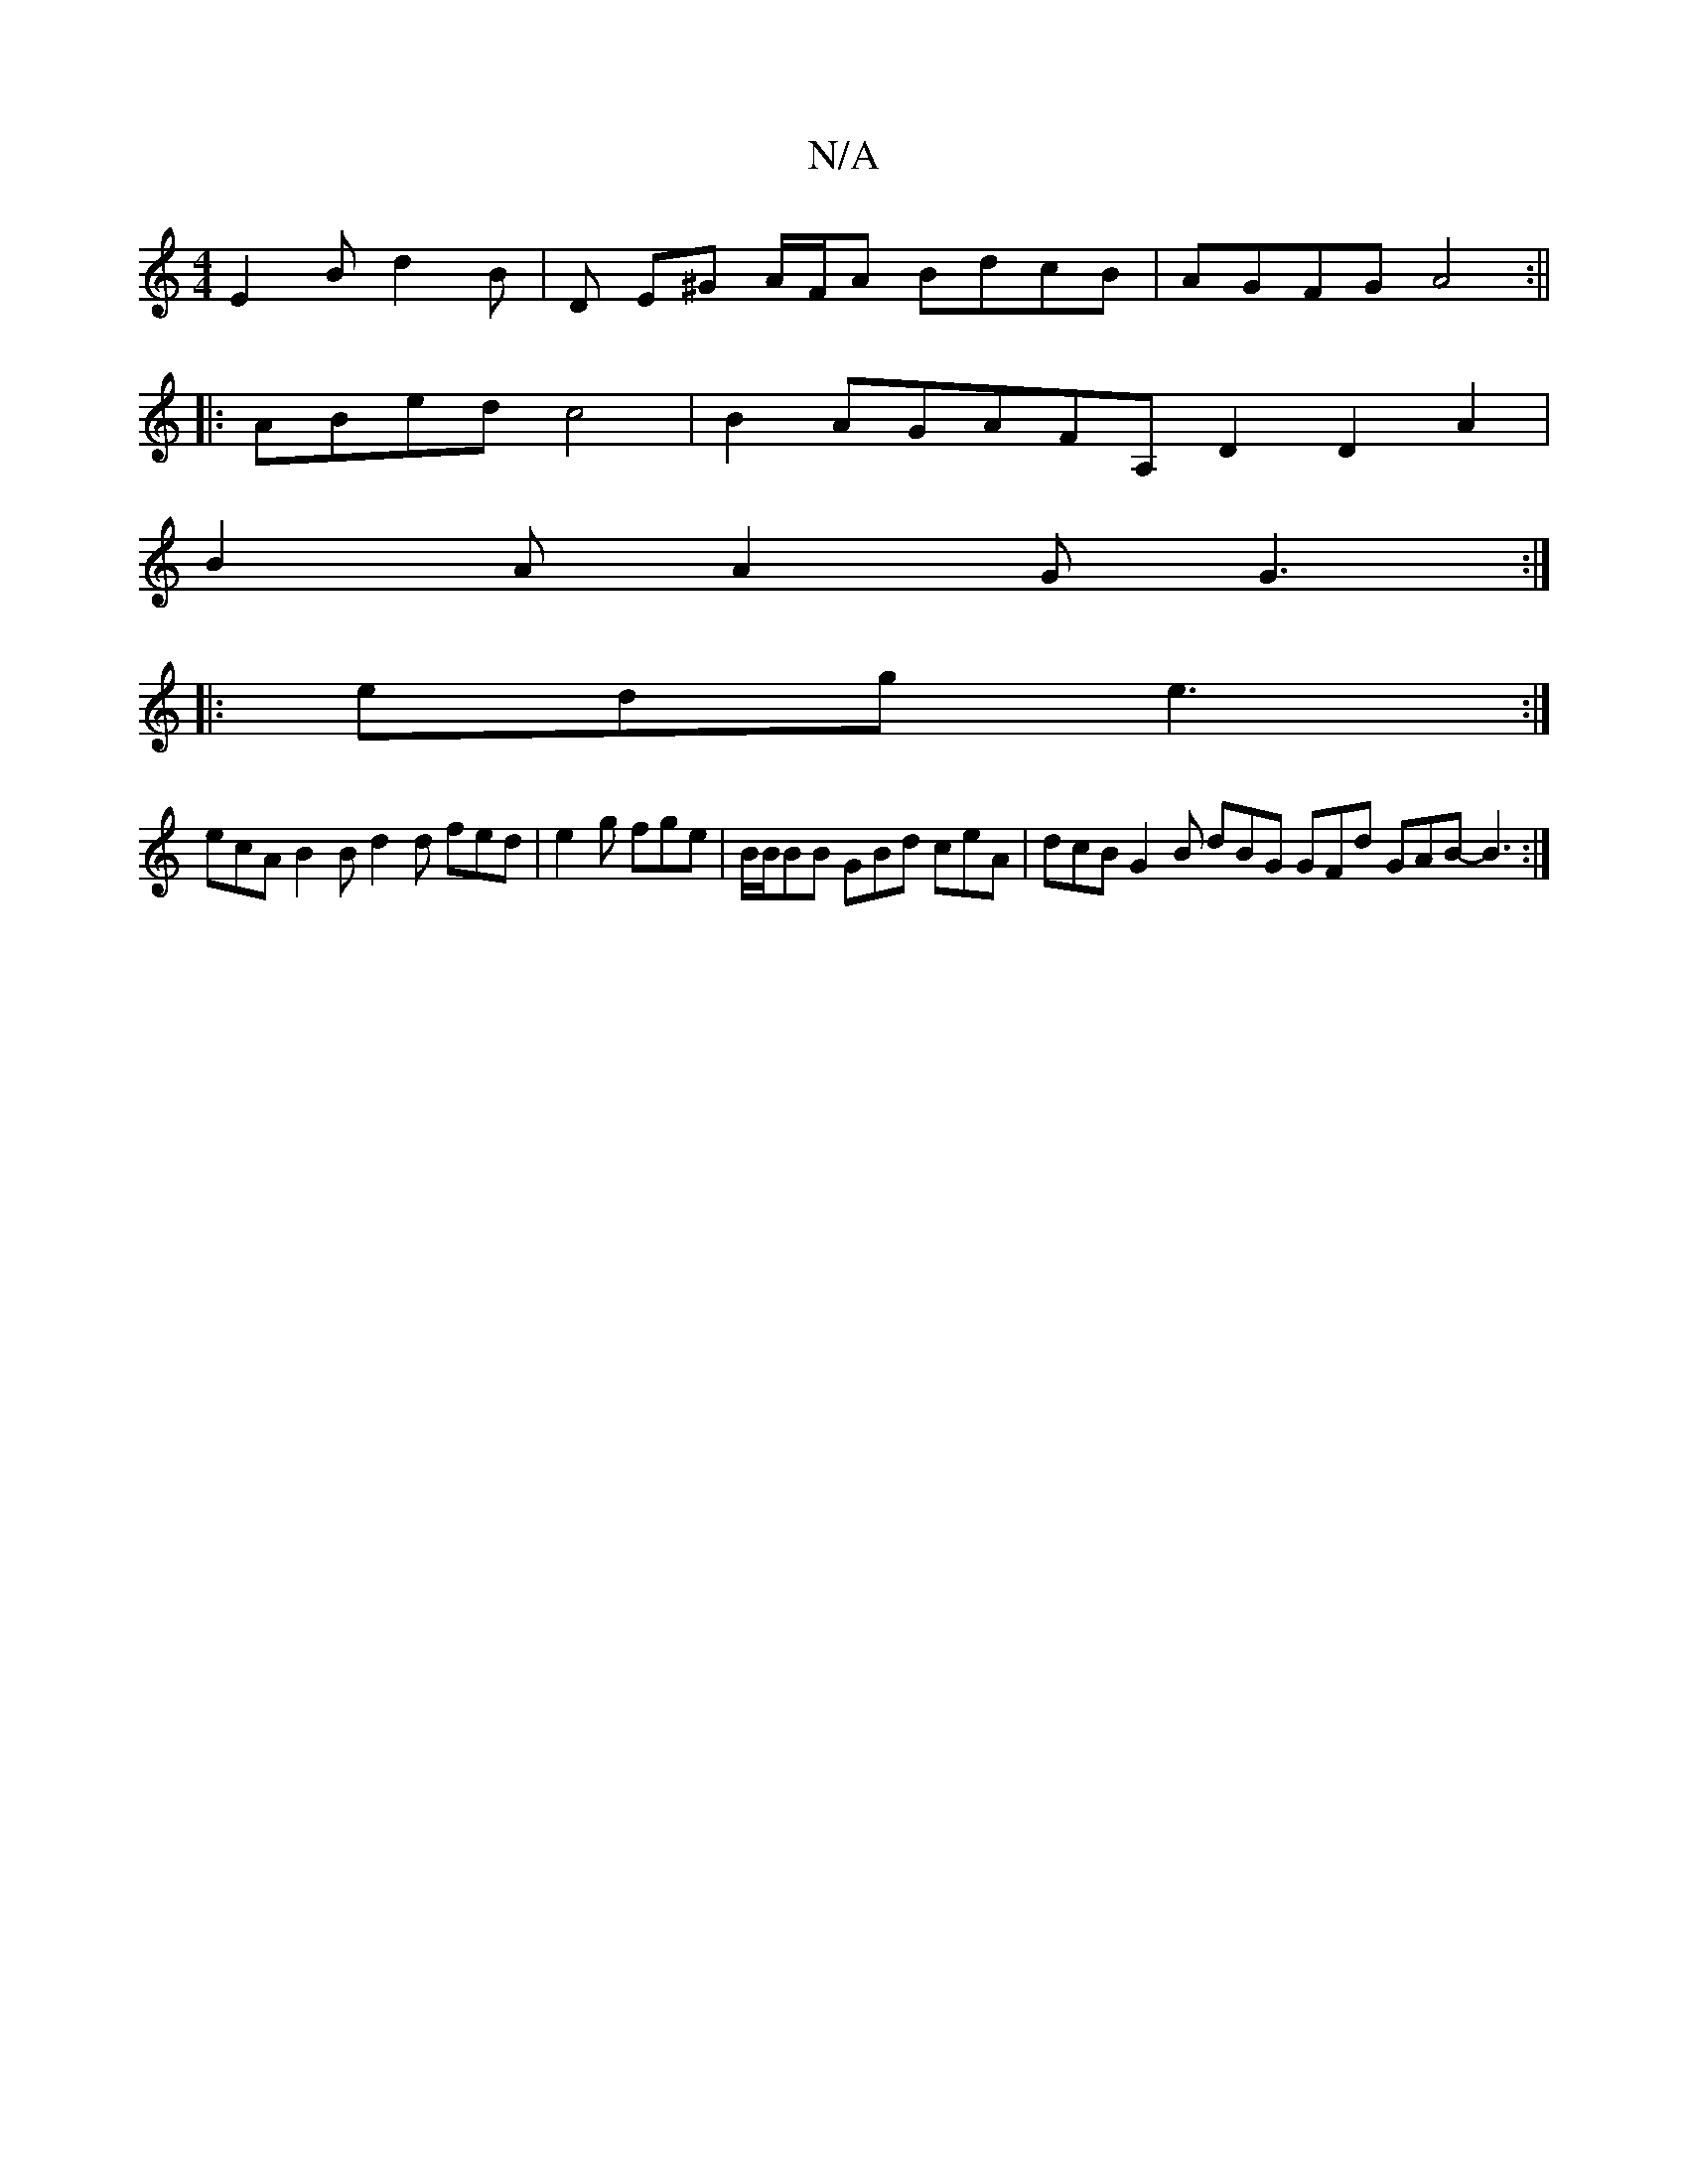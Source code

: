 X:1
T:N/A
M:4/4
R:N/A
K:Cmajor
 E2 B  d2 B | D E^G A/F/A BdcB | AGFG A4 :||
|: ABed c4 | B2 AGAFA, D2 D2A2|
B2A A2G G3:|
|:edg e3:|
ecA B2B d2d fed|e2g fge|B/B/BB GBd ceA | dcB G2B dBG GFd GAB- B3 :|

G2 GB A2 cA :|
|:d2dd e2 fg | 